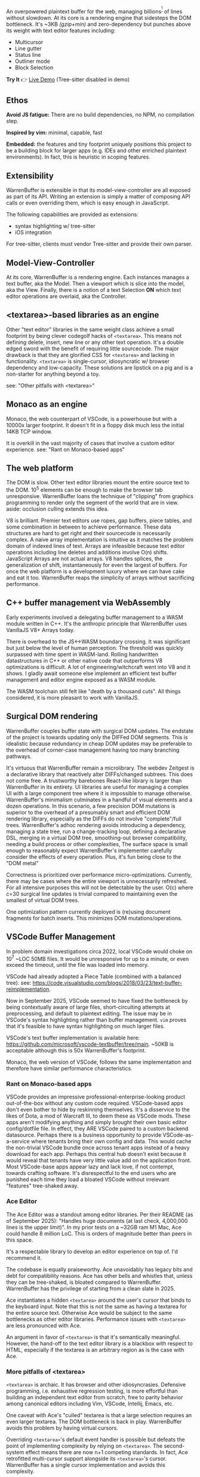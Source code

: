 An overpowered plaintext buffer for the web, managing billions^{[1]} of lines without slowdown. At its core is a rendering engine that sidesteps the DOM bottleneck.  
It's ~3KB /(gzip+min)/ and zero-dependency but punches above its weight with text editor features including:

- Multicursor
- Line gutter
- Status line
- Outliner mode
- Block Selection

*Try It* 👉 [[https://varrockbank.github.io/warrenbuffer/][Live Demo]] (Tree-sitter disabled in demo) 

[1]: /~128GB RAM and chunking in large files up to the max string length for delimiting on '\n'. The main point is that capacity scales ~O(n) of RAM, with minimal overhead, and interations don't slow down thanks to V8. Compare with editors based on binding the entire sourcetext to DOM, typically as facades over <textarea>, that becomes unresponsive by ~O(100,000) lines./

** Ethos

*Avoid JS fatigue:* There are no build dependencies, no NPM, no compilation step.

*Inspired by vim:* minimal, capable, fast

*Embedded:*  the features and tiny footprint uniquely positions this project to be a building block for larger apps (e.g. IDEs and other enriched plaintext environments). In fact, this is heuristic in scoping features. 

** Extensibility 

WarrenBuffer is extensible in that its model-view-controller are all exposed as part of its API. Writing an extension is 
simply a matter of composing API calls or even overriding them, which is easy enough in JavaScript. 

The following capabilities are provided as extensions:

- syntax highlighting w/ tree-sitter
- iOS integration 

For tree-sitter, clients must vendor Tree-sitter and provide their own parser. 

** Model-View-Controller 

At its core, WarrenBuffer is a rendering engine. Each instances manages a text buffer, aka the Model. Then a viewport which is slice into the model, 
aka the View. Finally, there is a notion of a text Selection *ON* which text editor operations are overlaid, aka the Controller.  

** <textarea>-based libraries as an engine

Other "text editor" libraries in the same weight class achieve a small footprint by being clever codegolf hacks of =<textarea>=. This means not defining delete, insert, new line or any other text operation. It's a double edged sword with the benefit of requiring little sourcecode. The major drawback is that they are glorified CSS for =<textarea>= and lacking in functionality. =<textarea>= is single-cursor, idiosyncratic w/ browser dependency and low-capacity. These solutions are lipstick on a pig and is a non-starter for anything beyond a toy.

see: "Other pitfalls with <textarea>"

** Monaco as an engine

Monaco, the web counterpart of VSCode, is a powerhouse but with a 10000x larger footprint. It doesn't fit in a floppy disk much less the initial 14KB TCP window.

It is overkill in the vast majority of cases that involve a custom editor experience. see: "Rant on Monaco-based apps"

** The web platform

The DOM is slow. Other text editor libraries mount the entire source text to the DOM. 10^5 elements can be enough to make the browser tab unresponsive. WarrenBuffer loans the technique of "clipping" from graphics programming to render only the segment of the world that are in view. aside: occlusion culling extends this idea.

V8 is brilliant. Premier text editors use ropes, gap buffers, piece tables, and some combination in between to achieve performance. These data structures are hard to get right and their sourcecode is necessarily complex. A naive array implementation is intuitive as it matches the problem domain of indexed lines of text. Arrays are infeasible because text editor operations including line deletes and additions involve O(n) shifts. JavaScript Arrays are not actual arrays. V8 handles splices, the generalization of shift, instantaneously for even the largest of buffers. For once the web platform is a development luxury where we can have cake and eat it too. WarrenBuffer reaps the simplicity of arrays without sacrificing performance.

** C++ buffer management via WebAssembly

Early experiments involved a delegating buffer management to a WASM module written in C++. It's the anthropic principle that WarrenBuffer uses VanillaJS V8+ Arrays today.

There is overhead to the JS<->WASM boundary crossing. It was significant but just below the level of human perception. The threshold was quickly surpassed with time spent in WASM-land. Rolling handwritten datastructures in C++ or other native code that outperforms V8 optimizations is difficult. A lot of engineering/witchcraft went into V8 and it shows. I gladly await someone else implement an efficient text buffer management and editor engine exposed as a WASM module.

The WASM toolchain still felt like "death by a thousand cuts". All things considered, it is more pleasant to work with VanillaJS.

** Surgical DOM rendering

WarrenBuffer couples buffer state with surgical DOM updates. The endstate of the project is towards updating only the DIFFed DOM segments. This is idealistic because redundancy in cheap DOM updates may be preferable to the overhead of corner-case management having too many branching pathways.

It's virtuous that WarrenBuffer remain a microlibrary. The webdev Zeitgest is a declarative library that reactively alter DIFFs/changed subtrees. This does not come free. A trustworthy barebones React-like library is larger than WarrenBuffer in its entirety. UI libraries are useful for managing a complex UI with a large component tree where it is impossible to manage otherwise. WarrenBuffer's minimalism culminates in a handful of visual elements and a dozen operations. In this scenario, a few precision DOM mutations is superior to the overhead of a presumably smart and efficient DOM rendering library, especially as the DIFFs do not involve "complete"/full trees. WarrenBuffer's adhoc rendering avoids introducing a dependency, managing a state tree, run a change-tracking loop, defining a declarative DSL, merging in a virtual DOM tree, smoothing-out browser compatibility, needing a build process or other complexities, The surface space is small enough to reasonably expect WarrenBuffer's implementer carefully consider the effects of every operation. Plus, it's fun being close to the "DOM metal"

Correctness is prioritized over performance micro-optimizations. Currently, there may be cases where the entire viewport is unnecessarily refreshed. For all intensive purposes this will not be detectable by the user. O(c) where c=30 surgical line updates is trivial compared to maintaining even the smallest of virtual DOM trees.

One optimization pattern currently deployed is (re)using document fragments for batch inserts. This minimizes DOM mutations/operations.

** VSCode Buffer Management

In problem domain investigations circa 2022, local VSCode would choke on 10^7 ~LOC 50MB files. It would be unresponsive for up to a minute, or even exceed the timeout, until the file was loaded into memory.

VSCode had already adopted a Piece Table (combined with a balanced tree). see: https://code.visualstudio.com/blogs/2018/03/23/text-buffer-reimplementation.

Now in September 2025, VSCode seemed to have fixed the bottleneck by being contextually aware of large files, short-circuiting attempts at preprocessing, and default to plaintext editing. The issue may be in VSCode's syntax highlighting rather than buffer management. =vim= proves that it's feasible to have syntax highlighting on much larger files.

VSCode's text buffer implementation is available here: https://github.com/microsoft/vscode-textbuffer/tree/main. ~50KB is acceptable although this is 50x WarrenBuffer's footprint.

Monaco, the web version of VSCode, follows the same implementation and therefore have similar performance characteristics.

*** Rant on Monaco-based apps

VSCode provides an impressive professional-enterprise-looking product out-of-the-box without any custom code required. VSCode-based apps don't even bother to hide by reskinning themselves. It's a disservice to the likes of Dota, a mod of Warcraft III, to deem these as VSCode mods. These apps aren't modifying anything and simply brought their own basic editor config/dotfile file. In effect, they ARE VSCode paired to a custom backend datasource. Perhaps there is a business opportunity to provide VSCode-as-a-service where tenants bring their own config and data. This would cache the non-trivial VSCode bundle once across tenant apps instead of a heavy download for each app. Perhaps this central hub doesn't exist because it would reveal that tenants have very little value add on the application front. Most VSCode-base apps appear lazy and lack love, if not contempt, towards crafting software. It's disrespectful to the end users who are punished each time they load a bloated VSCode without irrelevant "features" tree-shaked away.

*** Ace Editor

The Ace Editor was a standout among editor libraries. Per their README (as of September 2025): "Handles huge documents (at last check, 4,000,000 lines is the upper limit)". In my prior tests on a ~32GB ram M1 Mac, Ace could handle 8 million LoC. This is orders of magnitude better than peers in this space.

It's a respectable library to develop an editor experience on top of. I'd recommend it.

The codebase is equally praiseworthy. Ace unavoidably has legacy bits and debt for compatibility reasons. Ace has other bells and whistles that, unless they can be tree-shaked, is bloated compared to WarrenBuffer. WarrenBuffer has the privilege of starting from a clean slate in 2025.

Ace instantiates a hidden =<textarea>= around the user's cursor that binds to the keyboard input. Note that this is not the same as having a textarea for the entire source text. Otherwise Ace would be subject to the same bottlenecks as other editor libraries. Performance issues with =<textarea>= are less pronounced with Ace.

An argument in favor of =<textarea>= is that it's semantically meaningful. However, the hand-off to the text editor library is a blackbox with respect to HTML, especially if the textarea is an arbitrary region as is the case with Ace.

*** More pitfalls of <textarea>

=<textarea>= is archaic. It has browser and other idiosyncrasies. Defensive programming, i.e. exhaustive regression testing, is more effortful than building an independent text editor from scratch, free to parity behavior among canonical editors including Vim, VSCode, Intellij, Emacs, etc.

One caveat with Ace's "culled" textarea is that a large selection requires an even larger textarea. The DOM bottleneck is back in play. WarrenBuffer avoids this problem by having virtual cursors.

Overriding =<textarea>='s default event handler is possible but defeats the point of implementing complexity by relying on =<textarea>=. The second-system effect means there are now n+1 competing standards. In fact, Ace retrofitted multi-cursor support alongside its =<textarea>='s cursor. WarrenBuffer has a single cursor implementation and avoids this complexity.
